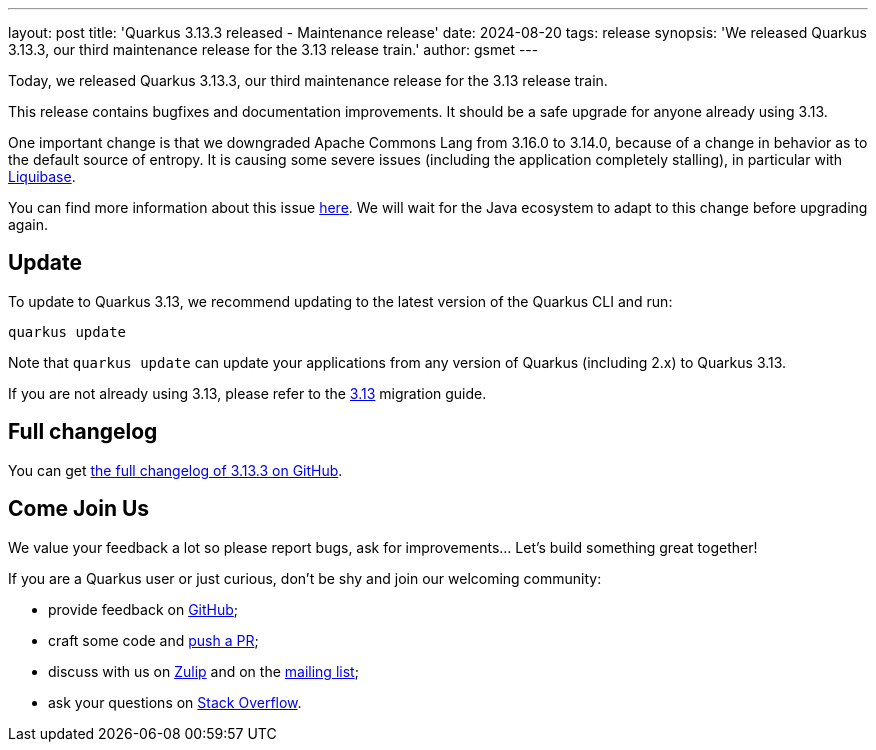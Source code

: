---
layout: post
title: 'Quarkus 3.13.3 released - Maintenance release'
date: 2024-08-20
tags: release
synopsis: 'We released Quarkus 3.13.3, our third maintenance release for the 3.13 release train.'
author: gsmet
---

Today, we released Quarkus 3.13.3, our third maintenance release for the 3.13 release train.

This release contains bugfixes and documentation improvements.
It should be a safe upgrade for anyone already using 3.13.

One important change is that we downgraded Apache Commons Lang from 3.16.0 to 3.14.0,
because of a change in behavior as to the default source of entropy.
It is causing some severe issues (including the application completely stalling),
in particular with https://github.com/liquibase/liquibase/issues/6178[Liquibase].

You can find more information about this issue https://issues.apache.org/jira/browse/LANG-1748[here].
We will wait for the Java ecosystem to adapt to this change before upgrading again.

== Update

To update to Quarkus 3.13, we recommend updating to the latest version of the Quarkus CLI and run:

[source,bash]
----
quarkus update
----

Note that `quarkus update` can update your applications from any version of Quarkus (including 2.x) to Quarkus 3.13.

If you are not already using 3.13, please refer to the https://github.com/quarkusio/quarkus/wiki/Migration-Guide-3.13[3.13] migration guide.

== Full changelog

You can get https://github.com/quarkusio/quarkus/releases/tag/3.13.3[the full changelog of 3.13.3 on GitHub].

== Come Join Us

We value your feedback a lot so please report bugs, ask for improvements... Let's build something great together!

If you are a Quarkus user or just curious, don't be shy and join our welcoming community:

 * provide feedback on https://github.com/quarkusio/quarkus/issues[GitHub];
 * craft some code and https://github.com/quarkusio/quarkus/pulls[push a PR];
 * discuss with us on https://quarkusio.zulipchat.com/[Zulip] and on the https://groups.google.com/d/forum/quarkus-dev[mailing list];
 * ask your questions on https://stackoverflow.com/questions/tagged/quarkus[Stack Overflow].
